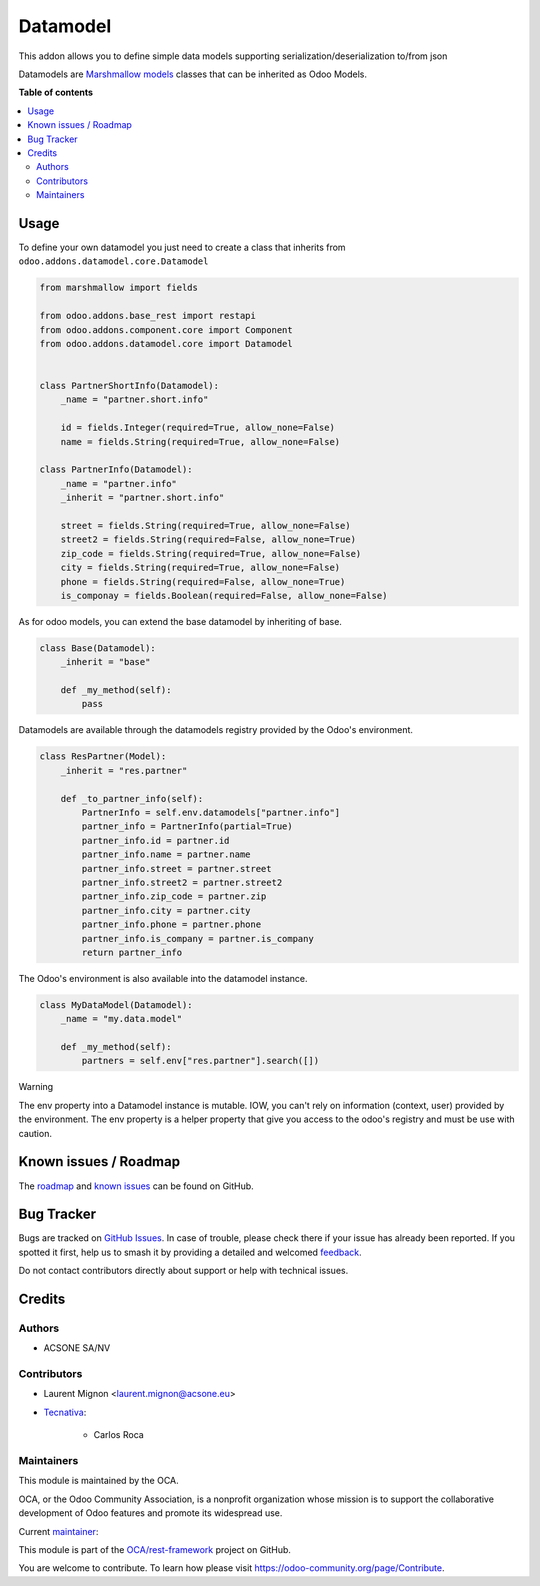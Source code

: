 =========
Datamodel
=========

.. 
   !!!!!!!!!!!!!!!!!!!!!!!!!!!!!!!!!!!!!!!!!!!!!!!!!!!!
   !! This file is generated by oca-gen-addon-readme !!
   !! changes will be overwritten.                   !!
   !!!!!!!!!!!!!!!!!!!!!!!!!!!!!!!!!!!!!!!!!!!!!!!!!!!!
   !! source digest: sha256:0cf5828429382235bd406cbe4e5987da71da34bbe68c5f262ec93006f9a4c360
   !!!!!!!!!!!!!!!!!!!!!!!!!!!!!!!!!!!!!!!!!!!!!!!!!!!!

.. |badge1| image:: https://img.shields.io/badge/maturity-Beta-yellow.png
    :target: https://odoo-community.org/page/development-status
    :alt: Beta
.. |badge2| image:: https://img.shields.io/badge/licence-LGPL--3-blue.png
    :target: http://www.gnu.org/licenses/lgpl-3.0-standalone.html
    :alt: License: LGPL-3
.. |badge3| image:: https://img.shields.io/badge/github-OCA%2Frest--framework-lightgray.png?logo=github
    :target: https://github.com/OCA/rest-framework/tree/16.0/datamodel
    :alt: OCA/rest-framework
.. |badge4| image:: https://img.shields.io/badge/weblate-Translate%20me-F47D42.png
    :target: https://translation.odoo-community.org/projects/rest-framework-16-0/rest-framework-16-0-datamodel
    :alt: Translate me on Weblate
.. |badge5| image:: https://img.shields.io/badge/runboat-Try%20me-875A7B.png
    :target: https://runboat.odoo-community.org/builds?repo=OCA/rest-framework&target_branch=16.0
    :alt: Try me on Runboat

|badge1| |badge2| |badge3| |badge4| |badge5|

This addon allows you to define simple data models supporting
serialization/deserialization to/from json

Datamodels are `Marshmallow
models <https://github.com/sv-tools/marshmallow-objects>`__ classes that
can be inherited as Odoo Models.

**Table of contents**

.. contents::
   :local:

Usage
=====

To define your own datamodel you just need to create a class that
inherits from ``odoo.addons.datamodel.core.Datamodel``

.. code:: python

   from marshmallow import fields

   from odoo.addons.base_rest import restapi
   from odoo.addons.component.core import Component
   from odoo.addons.datamodel.core import Datamodel


   class PartnerShortInfo(Datamodel):
       _name = "partner.short.info"

       id = fields.Integer(required=True, allow_none=False)
       name = fields.String(required=True, allow_none=False)

   class PartnerInfo(Datamodel):
       _name = "partner.info"
       _inherit = "partner.short.info"

       street = fields.String(required=True, allow_none=False)
       street2 = fields.String(required=False, allow_none=True)
       zip_code = fields.String(required=True, allow_none=False)
       city = fields.String(required=True, allow_none=False)
       phone = fields.String(required=False, allow_none=True)
       is_componay = fields.Boolean(required=False, allow_none=False)

As for odoo models, you can extend the base datamodel by inheriting of
base.

.. code:: python

   class Base(Datamodel):
       _inherit = "base"

       def _my_method(self):
           pass

Datamodels are available through the datamodels registry provided by the
Odoo's environment.

.. code:: python

   class ResPartner(Model):
       _inherit = "res.partner"

       def _to_partner_info(self):
           PartnerInfo = self.env.datamodels["partner.info"]
           partner_info = PartnerInfo(partial=True)
           partner_info.id = partner.id
           partner_info.name = partner.name
           partner_info.street = partner.street
           partner_info.street2 = partner.street2
           partner_info.zip_code = partner.zip
           partner_info.city = partner.city
           partner_info.phone = partner.phone
           partner_info.is_company = partner.is_company
           return partner_info

The Odoo's environment is also available into the datamodel instance.

.. code:: python

   class MyDataModel(Datamodel):
       _name = "my.data.model"

       def _my_method(self):
           partners = self.env["res.partner"].search([])

Warning

The env property into a Datamodel instance is mutable. IOW, you can't
rely on information (context, user) provided by the environment. The env
property is a helper property that give you access to the odoo's
registry and must be use with caution.

Known issues / Roadmap
======================

The
`roadmap <https://github.com/OCA/rest-framework/issues?q=is%3Aopen+is%3Aissue+label%3Aenhancement+label%3Adatamodel>`__
and `known
issues <https://github.com/OCA/rest-framework/issues?q=is%3Aopen+is%3Aissue+label%3Abug+label%3Adatamodel>`__
can be found on GitHub.

Bug Tracker
===========

Bugs are tracked on `GitHub Issues <https://github.com/OCA/rest-framework/issues>`_.
In case of trouble, please check there if your issue has already been reported.
If you spotted it first, help us to smash it by providing a detailed and welcomed
`feedback <https://github.com/OCA/rest-framework/issues/new?body=module:%20datamodel%0Aversion:%2016.0%0A%0A**Steps%20to%20reproduce**%0A-%20...%0A%0A**Current%20behavior**%0A%0A**Expected%20behavior**>`_.

Do not contact contributors directly about support or help with technical issues.

Credits
=======

Authors
-------

* ACSONE SA/NV

Contributors
------------

-  Laurent Mignon <laurent.mignon@acsone.eu>

-  `Tecnativa <https://www.tecnativa.com>`__:

      -  Carlos Roca

Maintainers
-----------

This module is maintained by the OCA.

.. image:: https://odoo-community.org/logo.png
   :alt: Odoo Community Association
   :target: https://odoo-community.org

OCA, or the Odoo Community Association, is a nonprofit organization whose
mission is to support the collaborative development of Odoo features and
promote its widespread use.

.. |maintainer-lmignon| image:: https://github.com/lmignon.png?size=40px
    :target: https://github.com/lmignon
    :alt: lmignon

Current `maintainer <https://odoo-community.org/page/maintainer-role>`__:

|maintainer-lmignon| 

This module is part of the `OCA/rest-framework <https://github.com/OCA/rest-framework/tree/16.0/datamodel>`_ project on GitHub.

You are welcome to contribute. To learn how please visit https://odoo-community.org/page/Contribute.
